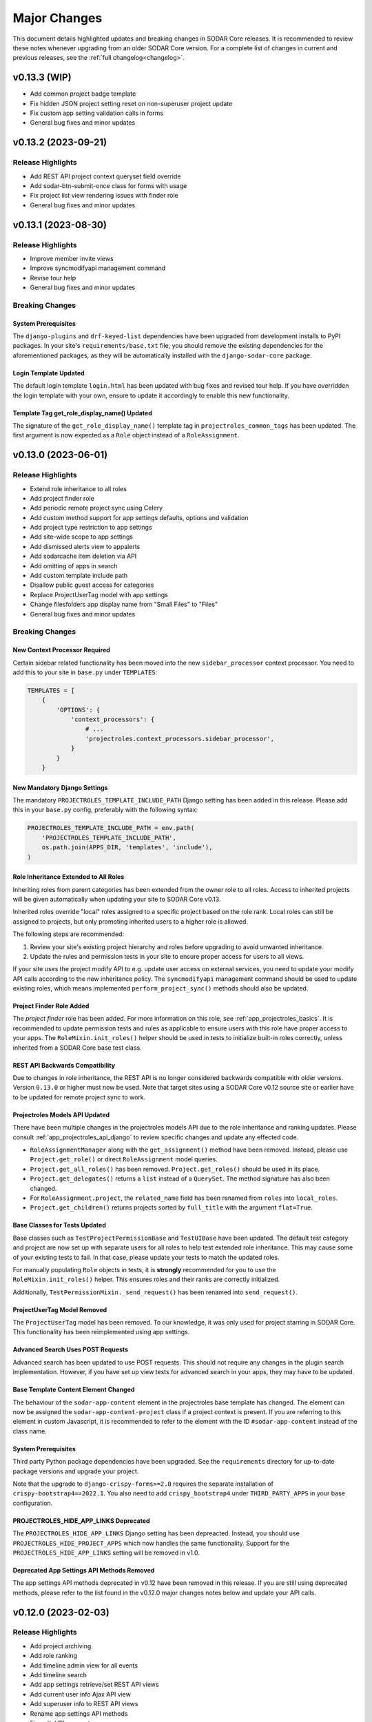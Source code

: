 .. _major_changes:


Major Changes
^^^^^^^^^^^^^

This document details highlighted updates and breaking changes in SODAR Core
releases. It is recommended to review these notes whenever upgrading from an
older SODAR Core version. For a complete list of changes in current and previous
releases, see the :ref:`full changelog<changelog>`.


v0.13.3 (WIP)
*************

- Add common project badge template
- Fix hidden JSON project setting reset on non-superuser project update
- Fix custom app setting validation calls in forms
- General bug fixes and minor updates


v0.13.2 (2023-09-21)
********************

Release Highlights
==================

- Add REST API project context queryset field override
- Add sodar-btn-submit-once class for forms with usage
- Fix project list view rendering issues with finder role
- General bug fixes and minor updates


v0.13.1 (2023-08-30)
********************

Release Highlights
==================

- Improve member invite views
- Improve syncmodifyapi management command
- Revise tour help
- General bug fixes and minor updates

Breaking Changes
================

System Prerequisites
--------------------

The ``django-plugins`` and ``drf-keyed-list`` dependencies have been upgraded
from development installs to PyPI packages. In your site's
``requirements/base.txt`` file, you should remove the existing dependencies for
the aforementioned packages, as they will be automatically installed with
the ``django-sodar-core`` package.

Login Template Updated
----------------------

The default login template ``login.html`` has been updated with bug fixes and
revised tour help. If you have overridden the login template with your own,
ensure to update it accordingly to enable this new functionality.

Template Tag get_role_display_name() Updated
--------------------------------------------

The signature of the ``get_role_display_name()`` template tag in
``projectroles_common_tags`` has been updated. The first argument is now
expected as a ``Role`` object instead of a ``RoleAssignment``.


v0.13.0 (2023-06-01)
********************

Release Highlights
==================

- Extend role inheritance to all roles
- Add project finder role
- Add periodic remote project sync using Celery
- Add custom method support for app settings defaults, options and validation
- Add project type restriction to app settings
- Add site-wide scope to app settings
- Add dismissed alerts view to appalerts
- Add sodarcache item deletion via API
- Add omitting of apps in search
- Add custom template include path
- Disallow public guest access for categories
- Replace ProjectUserTag model with app settings
- Change filesfolders app display name from "Small Files" to "Files"
- General bug fixes and minor updates

Breaking Changes
================

New Context Processor Required
------------------------------

Certain sidebar related functionality has been moved into the new
``sidebar_processor`` context processor. You need to add this to your site in
``base.py`` under ``TEMPLATES``:

.. code-block:: python

    TEMPLATES = [
        {
            'OPTIONS': {
                'context_processors': {
                    # ...
                    'projectroles.context_processors.sidebar_processor',
                }
            }
        }

New Mandatory Django Settings
-----------------------------

The mandatory ``PROJECTROLES_TEMPLATE_INCLUDE_PATH`` Django setting has been
added in this release. Please add this in your ``base.py`` config, preferably
with the following syntax:

.. code-block:: python

    PROJECTROLES_TEMPLATE_INCLUDE_PATH = env.path(
        'PROJECTROLES_TEMPLATE_INCLUDE_PATH',
        os.path.join(APPS_DIR, 'templates', 'include'),
    )

Role Inheritance Extended to All Roles
--------------------------------------

Inheriting roles from parent categories has been extended from the owner role to
all roles. Access to inherited projects will be given automatically when
updating your site to SODAR Core v0.13.

Inherited roles override "local" roles assigned to a specific project based on
the role rank. Local roles can still be assigned to projects, but only promoting
inherited users to a higher role is allowed.

The following steps are recommended:

1. Review your site's existing project hierarchy and roles before upgrading to
   avoid unwanted inheritance.
2. Update the rules and permission tests in your site to ensure proper access
   for users to all views.

If your site uses the project modify API to e.g. update user access on external
services, you need to update your modify API calls according to the new
inheritance policy. The ``syncmodifyapi`` management command should be used to
update existing roles, which means implemented ``perform_project_sync()``
methods should also be updated.

Project Finder Role Added
-------------------------

The *project finder* role has been added. For more information on this role, see
:ref:`app_projectroles_basics`. It is recommended to update permission tests and
rules as applicable to ensure users with this role have proper access to your
apps. The ``RoleMixin.init_roles()`` helper should be used in tests to
initialize built-in roles correctly, unless inherited from a SODAR Core base
test class.

REST API Backwards Compatibility
--------------------------------

Due to changes in role inheritance, the REST API is no longer considered
backwards compatible with older versions. Version ``0.13.0`` or higher must now
be used. Note that target sites using a SODAR Core v0.12 source site or earlier
have to be updated for remote project sync to work.

Projectroles Models API Updated
-------------------------------

There have been multiple changes in the projectroles models API due to the role
inheritance and ranking updates. Please consult
:ref:`app_projectroles_api_django` to review specific changes and update any
effected code.

- ``RoleAssignmentManager`` along with the ``get_assignment()`` method have been
  removed. Instead, please use ``Project.get_role()`` or direct
  ``RoleAssignment`` model queries.
- ``Project.get_all_roles()`` has been removed. ``Project.get_roles()`` should
  be used in its place.
- ``Project.get_delegates()`` returns a ``list`` instead of a ``QuerySet``. The
  method signature has also been changed.
- For ``RoleAssignment.project``, the ``related_name`` field has been renamed
  from ``roles`` into ``local_roles``.
- ``Project.get_children()`` returns projects sorted by ``full_title`` with the
  argument ``flat=True``.

Base Classes for Tests Updated
------------------------------

Base classes such as ``TestProjectPermissionBase`` and ``TestUIBase`` have been
updated. The default test category and project are now set up with separate
users for all roles to help test extended role inheritance. This may cause some
of your existing tests to fail. In that case, please update your tests to match
the updated roles.

For manually populating ``Role`` objects in tests, it is **strongly**
recommended for you to use the ``RoleMixin.init_roles()`` helper. This ensures
roles and their ranks are correctly initialized.

Additionally, ``TestPermissionMixin._send_request()`` has been renamed into
``send_request()``.

ProjectUserTag Model Removed
----------------------------

The ``ProjectUserTag`` model has been removed. To our knowledge, it was only
used for project starring in SODAR Core. This functionality has been
reimplemented using app settings.

Advanced Search Uses POST Requests
----------------------------------

Advanced search has been updated to use POST requests. This should not require
any changes in the plugin search implementation. However, if you have set up
view tests for advanced search in your apps, they may have to be updated.

Base Template Content Element Changed
-------------------------------------

The behaviour of the ``sodar-app-content`` element in the projectroles base
template has changed. The element can now be assigned the
``sodar-app-content-project`` class if a project context is present. If you are
referring to this element in custom Javascript, it is recommended to refer to
the element with the ID ``#sodar-app-content`` instead of the class name.

System Prerequisites
--------------------

Third party Python package dependencies have been upgraded. See the
``requirements`` directory for up-to-date package versions and upgrade your
project.

Note that the upgrade to ``django-crispy-forms>=2.0`` requires the separate
installation of ``crispy-bootstrap4==2022.1``. You also need to add
``crispy_bootstrap4`` under ``THIRD_PARTY_APPS`` in your base configuration.

PROJECTROLES_HIDE_APP_LINKS Deprecated
--------------------------------------

The ``PROJECTROLES_HIDE_APP_LINKS`` Django setting has been depreacted. Instead,
you should use ``PROJECTROLES_HIDE_PROJECT_APPS`` which now handles the same
functionality. Support for the ``PROJECTROLES_HIDE_APP_LINKS`` setting will be
removed in v1.0.

Deprecated App Settings API Methods Removed
-------------------------------------------

The app settings API methods deprecated in v0.12 have been removed in this
release. If you are still using deprecated methods, please refer to the list
found in the v0.12.0 major changes notes below and update your API calls.


v0.12.0 (2023-02-03)
********************

Release Highlights
==================

- Add project archiving
- Add role ranking
- Add timeline admin view for all events
- Add timeline search
- Add app settings retrieve/set REST API views
- Add current user info Ajax API view
- Add superuser info to REST API views
- Rename app settings API methods
- Fix path URL support

Breaking Changes
================

System Prerequisites
--------------------

The minimum Django version has been bumped to v3.2.17.

App Settings API Methods Renamed
--------------------------------

Several methods in :ref:`AppSettingAPI <app_projectroles_api_django_settings>`
have been renamed. The old named functions are deprecated and will be removed in
SODAR Core v0.13. Please rename your method calls. The complete list of changed
method names is as follows:

- ``get_default_setting()`` -> ``get_default()``
- ``get_app_setting()`` -> ``get()``
- ``get_all_settings()`` -> ``get_all()``
- ``get_all_defaults()`` -> ``get_defaults()``
- ``set_app_setting()`` -> ``set()``
- ``delete_setting()`` -> ``delete()``
- ``validate_setting()`` -> ``validate()``
- ``get_setting_def()`` -> ``get_definition()``
- ``get_setting_defs()`` -> ``get_definitions()``

Hiding Project App Links Affects Superusers
-------------------------------------------

Hiding project app links from the project sidebar and project dropdown with
``PROJECTROLES_HIDE_APP_LINKS`` now also affects superusers. Note that the apps
themselves can still be accessed if relevant URL are known or links provided to
them elsewhere on the site.

Incorrectly Protected Mixin Methods Renamed
-------------------------------------------

This release renames a large number of mixin methods in SODAR Core which had
incorrectly set as protected by the ``_method_name()`` syntax. This affects many
commonly used helpers in unit tests. If your tests fail with errors regarding
undefined methods, rename your calls from ``_method()`` into ``method()``. See
`the complete list of renamed methods <https://github.com/bihealth/sodar-core/issues/1020#issuecomment-1286961805>`_
for more details.

Timeline get_current_status() Method Removed
--------------------------------------------

The deprecated ``ProjectEvent.get_current_status()`` method in the Timeline app
has been removed. Please use ``get_status()`` instead.

Project Archiving Added
-----------------------

This release of SODAR Core adds the functionality to archive projects to make
their data read-only for all users. You should update your project apps to
support this behaviour.

For more information, see :ref:`dev_project_app`.


v0.11.1 (2023-01-09)
********************

Release Highlights
==================

- Add support for models from other apps in project access URL kwargs
- Allow enabling project breadcrumb scrolling
- Fix timeline app issues
- Fix repository and environment issues
- General bug fixes and minor updates

Breaking Changes
================

System Prerequisites
--------------------

The following minimum versions have been bumped:

- ``django>=3.2.16``
- ``setuptools>=65.6.3, <65.7``
- ``wheel>=0.38.4, <0.39``

Hiding Project App Links Affects Superusers
-------------------------------------------

Hiding project app links from the project sidebar and project dropdown with
``PROJECTROLES_HIDE_APP_LINKS`` now also affects superusers. Note that the apps
themselves can still be accessed if relevant URL are known or links provided to
them elsewhere on the site.

Incorrectly Protected Mixin Methods Renamed
-------------------------------------------

This release renames a large number of mixin methods in SODAR Core which had
incorrectly set as protected by the ``_method_name()`` syntax. This affects many
commonly used helpers in unit tests. If your tests fail with errors regarding
undefined methods, rename your calls from ``_method()`` into ``method()``. See
`the complete list of renamed methods <https://github.com/bihealth/sodar-core/issues/1020#issuecomment-1286961805>`_
for more details.

Timeline get_current_status() Method Removed
--------------------------------------------

The deprecated ``ProjectEvent.get_current_status()`` method in the Timeline app
has been removed. Please use ``get_status()`` instead.


v0.11.0 (2022-09-23)
********************

Release Highlights
==================

- Remove taskflowbackend app
- Add project modifying API to replace built-in taskflowbackend
- Enable including custom content in the login view
- Upgrade general dependencies

Breaking Changes
================

Taskflowbackend Removed
-----------------------

This release of SODAR Core removes the ``taskflowbackend`` app. To our knowledge
it has not been used in any other projects than SODAR itself. However, it is
possible for the app to have been inadvertently enabled on your Django site,
resulting in unexpected server errors once removed.

In case this happens, you need to first edit ``config/settings/base.py`` to
remove ``taskflowbackend.apps.TaskflowbackendConfig`` from ``LOCAL_APPS``. Also
make sure ``taskflow`` is not included in the ``ENABLED_BACKEND_PLUGINS``
setting.

Next, run the Django shell and enter the following:

.. code-block:: python

    from djangoplugins.models import Plugin
    Plugin.objects.get(name='taskflow').delete()

After this the server should run without issues.

Project.submit_status Removed
-----------------------------

The ``submit_status`` field has been removed from the ``Project`` model, along
with related helper method arguments and constants. This field was primarily
used by SODAR Taskflow, but its removal may raise some issues in e.g. unit
tests. If you encounter errors, refactor your code to remove references to the
field.

REST API Backwards Compatibility
--------------------------------

Due to some required changes to the REST API, it is no longer considered
backwards compatible with older versions. Version ``0.11.0`` or higher must now
be used. Note that target sites using a SODAR Core v0.11 source site also have
to be updated for remote project sync to work.

Changes:

- Remove ``owner`` argument requirement from ``ProjectUpdateAPIView``.
- Do not provide ``submit_status`` in ``ProjectListAPIView`` and
  ``ProjectRetrieveAPIView``.

System Prerequisites
--------------------

Changes in system requirements:

- PostgreSQL v11 is now the minimum recommended version of the database.
- The minimum Django version has been bumped to v3.2.15.
- General Python dependencies have been upgraded, see ``requirements/*.txt``

User Autocomplete Fields Updated
--------------------------------

The ``django-autocomplete-light`` dependency has been upgraded to v3.9, which
comes with potential incompatibilities. If you include widgets using DAL in your
site's views, you should upgrade them as follows:

- Remove DAL related JS and CSS includes from your template (not including any
  possible custom event listeners)
- Add ``{{ form.media }}`` to your template if not present.

For an example, see the ``roleassignment_form.html`` template.

Login Template Updated
----------------------

The default login template ``login.html`` has been updated for including
extended content via ``include/_login_extend.html``. If you have overridden the
login template with your own, ensure to update it accordingly to enable this new
functionality.


v0.10.13 (2022-07-15)
*********************

Release Highlights
==================

- Add support for Taskflow testing from a different host or Docker network
- Update contributing and development documentation
- Repository updates
- Bug fixes

Breaking Changes
================

System Prerequisites
--------------------

The minimum Django version has been bumped to v3.2.14.


v0.10.12 (2022-04-19)
*********************

Release Highlights
==================

- Add support for specifying plugin name for Timeline events
- Minor updates and optimization

Breaking Changes
================

System Prerequisites
--------------------

The minimum Django version has been bumped to v3.2.13.


v0.10.11 (2022-03-22)
*********************

Release Highlights
==================

- Add sidebar icon resizing
- Change project create form to require manual setting of project type
- Fix project visibility in project list for inherited owners
- General bug fixes and minor updates

Breaking Changes
================

Search Result Context Data in Tests
-----------------------------------

In context data for ``ProjectSearchResultsView``, the ``app_search_data``
dictionary has been renamed into ``app_results``. This does not affect
implementing the search functionality from your apps, but if you test that
functionality by asserting search view output, you have to rename this dict in
your test cases.


v0.10.10 (2022-03-03)
*********************

Release Highlights
==================

- Fix layout issues
- Fix search issues
- General bug fixes and minor updates

Breaking Changes
================

N/A


v0.10.9 (2022-02-16)
********************

Release Highlights
==================

- Add anonymous access support for Ajax API views
- Update project list for client side loading
- Update timeline app status change retrieval and rendering
- Optimize project list queries
- General bug fixes and minor updates

Breaking Changes
================

N/A


v0.10.8 (2022-02-02)
********************

Release Highlights
==================

- Drop Python 3.7 support, add Python 3.10 support
- Display missing site settings in siteinfo app
- Fix project creation owner assignment for non-owner category members
- Improve layout in siteinfo and timeline apps
- Upgrade third party Python package dependencies
- Optimize queries in timeline app

Breaking Changes
================

System Prerequisites
--------------------

SODAR Core no longer supports Python 3.7. Python 3.8 is currently both the
minimum and default version to run SODAR Core and its dependencies.

Third party Python package dependencies have been upgraded. See the
``requirements`` directory for up-to-date package versions and upgrade your
project accordingly.

Deprecated Selenium Methods
---------------------------

The minimum Selenium version has been upgraded to v4.0.x. Some test methods have
been deprecated in this version and will be removed in a future releases. UI
test helpers from this version onwards will use the non-deprecated versions. You
should the dependency in your projects, run tests, check the output and update
any deprecated method calls if used.

Timeline App API Updated
------------------------

If you are using ``TimelineAPI.get_event_description()`` in your own apps,
please note that the method signature has changed. This may affect the use of
positional arguments.


v0.10.7 (2021-12-14)
********************

Release Highlights
==================

- Search bug fixes
- REST API project type restriction fixes
- General bug fixes and minor updates
- Upgraded dependencies

Breaking Changes
================

System Prerequisites
--------------------

The following minimum versions have been bumped:

- ``django>=3.2.10, <3.3``
- ``python-ldap==3.4.0``

API View Invalid Project Type Response
--------------------------------------

If ``project_type`` is set in a REST API view and that view is called with an
disallowed value, the view will return HTTP 403 instead of 400. The cause for
this response is included in the ``detail`` field.


v0.10.6 (2021-11-19)
********************

Release Highlights
==================

- Add additional emails for users
- Add project type restriction for API views
- Add profiling middleware
- Improve management command output
- Improve user representation in email
- Optimize project list queries
- Timeline app bug fixes
- Search results layout fixes
- General bug fixes and minor updates
- Upgraded dependencies

Breaking Changes
================

System Prerequisites
--------------------

The minimum Django version has been bumped to v3.2.9.

Search Results DataTables Upgrade
---------------------------------

DataTables includes on the search results page have been upgraded to version
``bs4/dt-1.11.3/b-2.0.1``. You are advised to review the search results layout
for your own apps to ensure everything looks correct.

Project.has_public_children() Removed
-------------------------------------

The ``Project`` model ``has_public_children()`` helper has been removed. In its
place, you should use the ``Project.has_public_children`` field.


v0.10.5 (2021-09-20)
********************

Release Highlights
==================

- Display project badge in app alerts
- Custom email header and footer
- Fix remote sync of non-projectroles app settings
- Multiple app settings remote sync bug fixes
- General bug fixes and minor updates
- Upgraded dependencies

Breaking Changes
================

System Prerequisites
--------------------

The minimum Django version has been bumped to v3.2.7.

Template Tag Removed
--------------------

The ``get_plugin_name_by_id()`` template tag has been removed from
``projectroles_common_tags``. There should be no reason to query app plugins by
database ID. Please use e.g. the utilities found in ``projectroles.plugins``
instead.


v0.10.4 (2021-08-19)
********************

Release Highlights
==================

- Appalerts list view UI improvements
- Siteinfo app and UI improvements
- Fix API and UI views to return 404 status code if object is not found
- General bug fixes and minor updates
- Upgraded dependencies

Breaking Changes
================

System Prerequisites
--------------------

The minimum Django version has been bumped to v3.2.6.

Base UI and API View 404 Responses
----------------------------------

Base UI and API views have been fixed to correctly return HTTP 404 to authorized
users for resources that are not found. This may affect some test cases which
still operate under the assumption of the views returning 403 instead.


v0.10.3 (2021-07-01)
********************

Release Highlights
==================

- General bug fixes and minor updates
- Upgraded dependencies

Breaking Changes
================

System Prerequisites
--------------------

The minimum Django version has been bumped to v3.2.5.

The following third party Python package requirements have been upgraded:

- ``sphinx-rtd-theme>=0.5.2, <0.6`` (base)
- ``black==21.6b0`` (test)


v0.10.2 (2021-06-03)
********************

Release Highlights
==================

- Project list bug fixes
- General bug fixes and minor updates
- Upgraded dependencies
- Minor changes

Breaking Changes
================

System Prerequisites
--------------------

The minimum Django version has been bumped to v3.2.4.

Third party Python package requirements have been upgraded. See the
``requirements`` directory for up-to-date package versions.


v0.10.1 (2021-05-06)
********************

Release Highlights
==================

- Add JQuery status updating for app alerts
- Make project available in PyPI
- Critical bug fixes for remote sync
- Bug fixes and minor updates

Breaking Changes
================

System Prerequisites
--------------------

The minimum versions of dependencies have been bumped as follows:

- Django: v3.2.1
- Django-debug-toolbar: v3.2.1

Base Template Updated
---------------------

If you are overriding the ``base_site.html`` with your own template and intend
to use the ``appalerts`` app, please add the following snippet into the
``javascript`` block in ``{SITE}/templates/base.html``:

.. code-block:: django

    {% block javascript %}
      {# ... #}
      <!-- App alerts Javascript -->
      {% include 'projectroles/_appalerts_include.html' %}
    {% endblock javascript %}

Remote Sync Bug in v0.9
-----------------------

A bug in remote project sync was recently discovered in SODAR Core v0.9.x and
v0.10.0. The bug has been fixed in this release, but the complete fix requires
for both the ``SOURCE`` and ``TARGET`` sites to be upgraded to v0.10. If you
need to use a site based on SODAR Core v0.9 as a remote sync target, please
upgrade your site to
`this hotfix branch <https://github.com/bihealth/sodar-core/tree/0.9.1/fix-settings-sync>`_.
Note that it is recommended to upgrade all your sites to v0.10 as soon as
possible.


v0.10.0 (2021-04-28)
********************

Release Highlights
==================

- Project upgraded to Django v3.2
- Minimum Python version requirement upgraded to 3.7
- Site icons access via Iconify
- Material Design Icons used as default icon set
- Appalerts app for app-generated user alerts
- Site-wide timeline events
- Timeline events without user
- Allow public guest access to projects for authenticated and anonymous users
- Display Django settings in Site Info app

Breaking Changes
================

System Prerequisites
--------------------

Python version requirements have been upgraded as follows:

- The **minimum** Python version is 3.7
- The **recommended** Python version is 3.8
- CI tests are run on Python 3.7, 3.8 and 3.9
- Support for Python 3.6 has been dropped.

It is recommended to always use the most recent minor version of a Python
release.

Third party Python package requirements have been upgraded. See the
``requirements`` directory for up-to-date package versions.

**Ubuntu 20.04 Focal** is now the recommended OS version for development.

Django v3.2 Upgrade
-------------------

This release updates SODAR Core from Django v1.11 to v3.2. This is a breaking
change which causes many updates and also requires updating several
dependencies.

To upgrade, please update the Django requirement along with your site's other
Python requirements to match ones in ``requirements/*.txt``. See
`Django deprecation documentation <https://docs.djangoproject.com/en/dev/internals/deprecation/>`_
for details about what has been deprecated in Django and which changes are
mandatory.

Common known issues:

- Minimum version of PostgreSQL has been raised to v9.5.
- ``ForeignKey`` fields in models must explicitly declare an ``on_delete``
  argument.
- ``is_authenticated()`` and ``is_anonymous()`` in the user model no longer
  work: use ``is_authenticated`` and ``is_anonymous`` instead.
- Replace imports from ``django.core.urlresolvers`` with ``django.urls``.
- Replace ``django.contrib.postgres.fields.JSONField`` with
  ``django.db.models.JSONField``.
- Add ``DEFAULT_AUTO_FIELD = 'django.db.models.AutoField'`` in
  ``config/settings/base.py`` to get rid of database migration warnings.
- Replace ``{% load staticfiles %}`` with ``{% load static %}``.

In the future, the goal is to keep SODAR Core at the latest stable major version
of Django, except for potential cases in which a critical third party package
has not yet been updated to support a new release.

New Context Processors Required
-------------------------------

The following new context processors are required if you intend to include any
site apps to your projects, or make use of site-wide app alerts, respectively.
To make use of these features, please add the following processors in
``base.py`` under ``TEMPLATES``:

.. code-block:: python

    TEMPLATES = [
        {
            'OPTIONS': {
                'context_processors': {
                    # ...
                    'projectroles.context_processors.site_app_processor',
                    'projectroles.context_processors.app_alerts_processor',
                }
            }
        }

REST API Updates
----------------

The following changes have been made to REST API views:

- ``public_guest_access`` parameter added to project API views.

Site Icons Updated
------------------

Instead of directly including Font Awesome, site icons are now accessed as SVG
using `Iconify <https://iconify.design/>`_. The default icon set has been
changed from Font Awesome to `Material Design Icons <https://materialdesignicons.com>`_.
It is however possible to use other icon sets supported by Iconify for your own
SODAR Core apps.

To make your icons work with SODAR Core v0.10+, you will need to take the
following steps.

First, make sure ``django-iconify`` is installed. Add
``dj_iconify.apps.DjIconifyConfig`` to your Django site settings under
``THIRD_PARTY_APPS`` and ``dj_iconify.urls`` to your site URLs in
``config/urls.py``. See SODAR Core or SODAR Django Site settings for an example.

You will also need to set ``ICONIFY_JSON_ROOT`` in the base Django settings.

.. code-block:: django

    ICONIFY_JSON_ROOT = os.path.join(STATIC_ROOT, 'iconify')

If you are overriding the ``base_site.html`` template, add the following lines
to your base template:

.. code-block:: django

    <script type="text/javascript" src="{% url 'config.js' %}"></script>
    <script type="text/javascript" src="{% static 'projectroles/js/iconify.min.js' %}"></script>

Next, you must download the `Iconify JSON collection files <https://github.com/iconify/collections-json/>`_
required for hosting the icons on your Django server. It is recommended to use
the ``geticons`` management command for this. By default, this downloads the
required ``collections.json`` file along with the ``mdi.json`` file for the MDI
icon collection.

.. code-block:: console

    $ ./manage.py geticons

If you wish to also use other collections than MDI, add them as a list using
the ``-c`` argument. The following example downloads the additional ``carbon``
and ``clarity`` icon sets.

.. code-block:: console

    $ ./manage.py geticons -c carbon clarity

Make sure you run ``collectstatic`` after retrieving the collections for
development.

Before committing your code, it is recommended to update your ``.gitignore``
file with the following lines:

.. code-block::

    */static/iconify/*.json
    */static/iconify/json/*.json

To make the icons in your apps work with this change, you must change the icon
syntax in your Django templates. Use ``iconify`` as the base class of the icon
element. Enter the collection and icon name into the ``data-icon`` attribute.

Example:

.. code-block:: HTML

    <i class="iconify" data-icon="mdi:home"></i>

Also make sure to modify the ``icon`` attribute of your app plugins to include
the full ``collection:name`` syntax for Iconify icons.

You may have to specify icon sizing manually in certain elements. In that
case, use the ``data-height`` and/or ``data-width`` attributes. For spinning
icons, add the ``spin`` class provided in ``projectroles.css``.

Once you have updated all your icons, you can remove the Font Awesome CSS
include from your base template if you are not directly importing it from
``base_site.html``.

In certain client side Javascript implementations in which icons are loaded or
replaced dynamically, you may have to refer to these URLs as a direct ``img``
element:

.. code-block:: HTML

    <img src="/icons/mdi/home.svg" />

For modifiers such as color and size when using ``img`` tags,
`see here <https://docs.iconify.design/implementations/css.html>`_.

Deprecated Features Removed
---------------------------

The following previously deprecated features have been removed in this release:

- ``Project.get_full_title()`` has been removed. Use ``Project.full_title``
  instead.
- Old style search with a single ``search_term`` argument has been removed. Make
  sure your search implementation expects and uses a ``search_terms`` list
  instead.

Timeline API Changes
--------------------

The signatures for ``get_object_url()`` and ``get_object_link()`` helpers have
changed. They now expect the object itself as first argument, followed by an
optional ``Project`` object. The same also applies for
``get_history_dropdown()`` in projectroles common template tags.

Public Guest Access Support
---------------------------

This version adds public guest access support for projects. By setting
``PROJECTROLES_ALLOW_ANONYMOUS`` true, this can be extended to anonymous users.
For your views to properly support anonymous access, please use the override of
``LoginRequiredMixin`` provided in ``projectroles.views`` instead of the
original mixin supplied in Django.

GitHub Repository Updates
-------------------------

The GitHub repository for the project has been renamed from ``sodar_core`` to
``sodar-core``. Otherwise the URL remains the same:
`<https://github.com/bihealth/sodar-core/>`_

GitHub should redirect from the old name indefinitely. However, just to be sure
it is recommend to update your site's dependencies.

Additionally, the former ``master`` branch has been renamed to ``main``.


v0.9.1 (2021-03-05)
*******************

Release Highlights
==================

- Add inline head include from environment variables in base template
- Duplicate object UUIDs in REST API view nested lists

Breaking Changes
================

Base Template Updated
---------------------

The base site template in ``projectroles/base_site.html`` has been updated. If
you have copied the template to your own site's base template to extend it,
please make sure to copy the latest changes to maintain full compatibility. See
diff between templates or search for lines containing ``inline_head_include``.

Duplicate UUIDs in Nested REST API Lists
----------------------------------------

Nested object lists in SODAR Core REST API views are grouped into dictionaries
using each object's ``sodar_uuid``. From this version onwards, the UUID fields
are duplicated within each object as well. While this isn't a breaking change in
itself, if you use ``SODARNestedListSerializer`` it may cause some of your test
cases to fail unless altered.


v0.9.0 (2021-02-03)
*******************

Release Highlights
==================

- Last major update based on Django v1.11
- Enable modifying local app settings in project update form on target sites
- Add projectroles app settings
- Add remote sync for global projectroles app settings
- Add IP address based access restriction for projects
- Add SSO support via SAML
- Add support for local user invites and local user account creation
- Add batch invites and role updates via management command
- Add REST API views for project invite management
- Add advanced search with multiple terms
- Add REST API view for current user info retrieval

Breaking Changes
================

Development Helper Scripts
--------------------------

Development helper scripts (``.sh``) have been replaced by a ``Makefile``.
Get an overview of the available commands via ``make usage``.

System Prerequisites
--------------------

Third party Python package requirements have been upgraded. See the
``requirements`` directory for up-to-date package versions.

The following third party JS/CSS requirements have been updated:

- JQuery v3.5.1
- Bootstrap v4.5.3

.. note::

    This is the last major update of SODAR Core based on and supporting Django
    v1.11, which is now out of long term support. From v0.10 onwards, SODAR Core
    based sites must be implemented on Django v3.x+.

ProjectAppPlugin Search Updates
-------------------------------

The expected signature for ``ProjectAppPluginPoint.search()`` has changed.
Instead of the ``search_term`` string argument, ``search_terms`` is expected.
This argument is a list of strings expected to be combined with ``OR``
operators.

See the ``filesfolders`` app for an example of the new implementation.

In SODAR Core v0.9, the old deprecated implementation still works, but searching
for multiple terms in the "Advanced Search" view will only return results for
the first search term given. This deprecation protection will be removed in the
next major version. Please update the ``search()`` methods in your project app
plugins if you have implemented them.

Project Full Title Field
------------------------

The full title of a project, including the entire category path, can now be
accessed via the ``Project.full_title``. This enables you to use the field
directly in your Django queries and ordering. The value of the field is
auto-populated on ``Project.save()`` and in a database migration accompanied in
this release.

As a result, the ``Project.get_full_title()`` has been deprecated and will be
removed in the next major SODAR Core release. Please refactor your usage of that
helper into referring to ``Project.full_title`` directly.


v0.8.4 (2020-11-12)
*******************

Release Highlights
==================

This release updates documentation for JOSS submission.

Breaking Changes
================

N/A


v0.8.3 (2020-09-28)
*******************

Release Highlights
==================

- Fix issues in remote project synchronization
- Fix crashes in ``siteinfo`` app from exceptions raised by plugins

Breaking Changes
================

Remote Project Sync and Local Categories
----------------------------------------

When working on a ``TARGET`` site, creating local projects under categories
synchronized from a ``SOURCE`` site is no longer allowed. This is done to avoid
synchronization clashes. If you want to enable local projects on your site in
addition to remote ones, you will need to create a local root category for them.

API Changes
-----------

``ProjectCreateAPIView`` now returns status ``403`` if called on a target site
with disabled local projects, instead of ``400`` as before.


v0.8.2 (2020-07-22)
*******************

Release Highlights
==================

- Enable site-wide background jobs
- Critical bug fixes for project member management
- Minor fixes and updates

Breaking Changes
================

N/A


v0.8.1 (2020-04-24)
*******************

Release Highlights
==================

- Fix checking for remote project status in projectroles REST API views
- Miscellaneous bug fixes

Breaking Changes
================

SODARAPIObjectInProjectPermissions Removed
------------------------------------------

The deprecated ``SODARAPIObjectInProjectPermissions`` base class has been
removed from ``projectroles.views_api``. Please base your REST API views to one
of the remaining base classes instead.


v0.8.0 (2020-04-08)
*******************

Release Highlights
==================

- Add API views for the ``projectroles`` and ``filesfolders`` apps
- Add new base view classes and mixins for API/Ajax views
- Import the ``tokens`` API token management app from VarFish
- Allow assigning roles other than owner for categories
- Allow category delegates and owners to create sub-categories and projects
- Allow moving categories and projects under different categories
- Inherit owner permissions from parent categories
- Allow displaying project apps in categories with ``category_enable``
- Reorganization of views in apps

Breaking Changes
================

Owner Permissions Inherited from Categories
-------------------------------------------

Starting in this version of SODAR Core, category owner permissions are
automatically inherited by projects below those categories, as well as possible
subcategories. If this does not fit your use case, it is recommend to reorganize
your project structure and/or give category access to admin users who have
access to all projects anyway.

Projectroles Views Reorganized
------------------------------

Views, base views related mixins for the ``projectroles`` app have been
reorganized in this version. Please review your projectroles imports.

The revised structure is as follows:

- UI views and related mixins **remain** in ``projectroles.views``
- Ajax API view classes were **moved** into ``projectroles.views_ajax``
- REST API view classes **moved** into ``projectroles.views_api``
- Taskflow API view classes **moved** into ``projectroles.views_taskflow``

The same applies to classes and mxins in view tests. See
``projectroles.tests.test_views*`` to update imports in your tests.

Renamed Projectroles View Classes
---------------------------------

In addition to reorganizing classes into different views, certain view classes
intended to be usable by other apps have been renamed. They are listed below.

- ``UserAutocompleteAPIView`` -> ``UserAutocompleteAjaxView``
- ``UserAutocompleteRedirectAPIView`` -> ``UserAutocompleteRedirectAjaxView``

API View Class Changes
----------------------

``SODARAPIBaseView`` and ``APIPermissionMixin`` have been removed. Please use
appropriate classes and mixins found in ``projectroles.views_api`` and
``projectroles.views_ajax`` instead.

Base Test Class and Mixin Changes
---------------------------------

Base test classes and helper mixins in ``projectroles`` have been changed as
detailed below.

- ``SODARAPIViewMixin`` has been moved into ``projectroles.test_views_api`` and
  renamed into ``SODARAPIViewTestMixin``.
- ``KnoxAuthMixin`` has been combined into ``SODARAPIViewTestMixin``.
- ``get_accept_header()`` returns the header as dict instead of a string.
- ``assert_render200_ok()`` and ``assert_redirect()`` have been removed from
  ``TestPermissionBase``. Please use ``assert_response()`` instead.

In addition to the aforementioned changes, certain minor setup details such as
default user rights and may have changed. If you experience unexpected failures
in your tests, please review the SODAR Core base test classes and helper
methods, refactoring your tests where required.

User Group Updating
-------------------

The ``set_user_group()`` helper has been moved from ``projectroles.utils`` into
the ``SODARUser`` model. It is called automatically on ``SODARUser.save()``, so
manual calling of the method is not required for most cases.

System Prerequisites
--------------------

The following third party JS/CSS requirements have been updated:

- JQuery v3.4.1
- Bootstrap v4.4.1
- Popper.js v1.16.0

The minimum supported versions have been upgraded for a number of Python
packages in this release. It is highly recommended to also upgrade these for
your SODAR Core based site. See the ``requirements`` directory for up-to date
dependencies.

The minimum version requirement for Django has been bumped to 1.11.29.

Default Templates Modified
--------------------------

The default template ``base_site.html`` has been modified in this version. If
you override it with your own altered version, please review the difference and
update your templates as appropriate.

SODAR Taskflow v0.4.0 Required
------------------------------

If using SODAR Taskflow, this release requires release v0.4.0 or higher due to
required support for the ``role_update_irods_batch`` flow.

Known Issues
============

- Category roles beyond owner are not synchronized to target sites in remote
  project sync. This was omitted to maintain compatibility in existing APIs in
  this release. The feature is intended to be implemented in SODAR Core v0.9.
- Project/user app settings cannot be set or updated in the project REST API. A
  separate API for this will be developed. Currently the only way to modify
  app settings is via the GUI.


v0.7.2 (2020-01-31)
*******************

Release Highlights
==================

- Enforce API versions in remote project sync
- Separate base API views for SODAR Core API and external SODAR site APIs
- Redesign user autocomplete field
- Set issuing user email to ``reply-to`` header for role and invite emails
- Display hidden project app settings to superusers in project update form
- Allow providing custom keyword arguments for backend plugin ``get_api()``
  through ``get_backend_api()``
- Enable sorting custom project list columns in plugin definition
- Bug fixes for project list columns

Breaking Changes
================

User Autocomplete Field Redesigned
----------------------------------

User autocomplete field for forms with its related widget(s) have been
redesigned with breaking API changes. Please review the :ref:`dev_project_app`
documentation and modify your implementation accordingly.

Remote Project Sync API Version Enforcing
-----------------------------------------

The remote project sync view initiated from a ``TARGET`` site now sends the
version number, making the ``SOURCE`` site enforce allowed API versions in its
request. Hence, when a major breaking change is made on the source site and
version requirements updated, requests from the target site will no longer work
without upgrading to the latest SODAR Core version.

Exceptions Raised by get_backend_api()
--------------------------------------

The ``get_backend_api()`` method for retrieving backend plugin API objects
no longer suppresses potential exceptions raised by API object initialization.
If it is possible for your API object to raise an exception on initialization,
you will need to handle it when calling this method.

System Prerequisites
--------------------

The minimum version requirement for Django has been bumped to 1.11.27.

KnoxAuthMixin in Tests
----------------------

Default API configuration for methods in ``KnoxAuthMixin`` are now set to
internal SODAR Core API values. If you use the mixin in the tests of your site,
please update the arguments in your method calls accordingly. You can also now
supply the `media_type` argument for relevant functions. The
``get_accept_header()`` method has been moved to a separate
``SODARAPIViewMixin`` helper mixin.


v0.7.1 (2019-12-18)
*******************

Release Highlights
==================

- Project list layout and extra column handling improved
- Allow customizing widgets in app settings
- Enable managing global JS/CSS includes in Django settings
- Initial support for deploying site in kiosk mode
- Critical bug fixes for category and project owner management

Breaking Changes
================

Default Templates Modified
--------------------------

The default templates ``base_site.html`` and ``login.html`` have been modified
in this version. If you override them with your own altered versions, please
review the difference and update your templates as appropriate.

User Added to get_project_list_value()
--------------------------------------

The signature of the ``get_project_list_value()`` method implemented by project
app plugins to return data for extra project list columns has changed. The
``user`` argument which provides the current user has been added. If using this
feature, please make sure to update your implementation(s) of the method.

See :ref:`app_projectroles_api_django` to review the API changes.


v0.7.0 (2019-10-09)
*******************

Release Highlights
==================

- Sync peer project information for remote target sites
- Enable revoking access to remote projects
- Allow defining app settings in site apps
- "User in project" scope added into app settings
- Support JSON in app settings
- Project owner management moved to project member views

Breaking Changes
================

System Prerequisites
--------------------

The minimum supported versions have been upgraded for a number of Python
packages in this release. It is highly recommended to also upgrade these for
your SODAR Core based site. See the ``requirements`` directory for up-to date
dependencies.

Backend Javascript Include
--------------------------

The code in ``base.html`` which was including javascript from backend apps to
all templates in projectsroles was removed. Instead, Javascript and CSS
associated to a backend plugin should now be included in app templates as
needed. This is done using the newly introduced ``get_backend_include()``
template tag in ``projectroles_common_tags``.

Deprecated get_setting() Tag Removed
------------------------------------

The deprecated ``get_setting()`` template tag has been removed from
``projectroles_common_tags``. Please use ``get_django_setting()`` in your
templates instead.

ProjectSettingMixin Removed
---------------------------

In ``projectroles.tests.test_views``, the deprecated ``ProjectSettingMixin``
was removed. If you need to populate app settings in your tests, use the
``AppSettingAPI`` instead.

AppSettingAPI get_setting_defs() Signature Changed
--------------------------------------------------

The ``get_settings_defs()`` function in the app settings API now accepts either
a project app plugin or simply the name of the plugin as string. Due to this
change, the signature of the API function including argument order has changed.
Please see the :ref:`API documentation<app_projectroles_api_django>` for more
details and update your function calls accordingly.

Default Footer Styling Changed
------------------------------

The styling of the page footer and the default ``_footer.html`` have changed.
You no longer need an extra ``<div>`` element for the footer content, unless
you need to do styling overrides yourself.


v0.6.2 (2019-06-21)
*******************

Release Highlights
==================

- Allow hiding app settings from UI forms
- Add template tag for retrieving app settings

Breaking Changes
================

System Prerequisites
--------------------

The minimum version requirement for Django has been bumped to 1.11.21.

Template Tag for Django Settings Access Renamed
-----------------------------------------------

The ``get_setting()`` template tag in ``projectroles_common_tags`` has been
renamed into ``get_django_setting()``. In this version the old tag still works,
but this deprecation protection will be removed in the next release. Please
update any references to this tag in your templates.


v0.6.1 (2019-06-05)
*******************

Release Highlights
==================

- Add custom project list columns definable in ProjectAppPlugin
- Add example project list column implementation in the filesfolders app

Breaking Changes
================

App Settings Deprecation Protection Removed
-------------------------------------------

The deprecation protection set up in the previous release has been removed.
Project app plugins are now expected to declare ``app_settings`` in the format
introduced in v0.6.0.


v0.6.0 (2019-05-10)
*******************

Release Highlights
==================

- Add user specific settings
- Refactor project settings into project/user specific app settings
- Add siteinfo app

Breaking Changes
================

App Settings (Formerly Project Settings)
----------------------------------------

The former Project Settings module has been completely overhauled in this
version and requries changes to your app plugins.

The ``projectroles.project_settings`` module has been renamed into
``projectroles.app_settings``. Please update your dependencies accordingly.

Settings must now be defined in ``app_settings``. The format is identical to
the previous ``project_settings`` dictionary, except that a ``scope`` field is
expected for each settings. Currently valid values are "PROJECT" and "USER". It
is recommended to use the related constants from ``SODAR_CONSTANTS``
instead of hard coded strings.

Example of settings:

.. code-block:: python

    #: Project and user settings
    app_settings = {
        'project_bool_setting': {
            'scope': 'PROJECT',
            'type': 'BOOLEAN',
            'default': False,
            'description': 'Example project setting',
        },
        'user_str_setting': {
            'scope': 'USER',
            'type': 'STRING',
            'label': 'String example',
            'default': '',
            'description': 'Example user setting',
        },
    }

.. warning::

    Deprecation protection is place in this version for retrieving settings from
    ``project_settings`` if it has not been changed into ``app_settings`` in
    your project apps. This protection **will be removed** in the next SODAR
    Core release.


v0.5.1 (2019-04-16)
*******************

Release Highlights
==================

- Sodarcache refactoring and improvements for API, models, management and app
  config
- New default error templates

Breaking Changes
================

Site App Templates
------------------

Templates for **site apps** should extend ``projectroles/base.html``. In earlier
versions the documentation erroneously stated ``projectroles/project_base.html``
as the base template to use. Extending that document does work in this version
as long as you override the given template blocks. However, it is not
recommended and may break in the future.

Sodarcache App Changes
----------------------

The following potentially breaking changes have been made to the sodarcache app.

App configuration naming has been changed to
``sodarcache.apps.SodarcacheConfig``. Please update ``config/settings/base.py``
accordingly.

The field ``user`` has been made optional in models and the API.

An optional ``user`` argument has been added to
``ProjectAppPlugin.update_cache()``. Correspondingly, the similar argument in
``ProjectCacheAPI.set_cache_item()`` has been made optional. Please update your
plugin implementations and function calls accordingly.

The ``updatecache`` management command has been renamed to ``synccache``.

Helper get_app_names() Fixed
-----------------------------

The ``projectroles.utils.get_app_names()`` function will now return nested app
names properly instead of omitting everything beyond the topmost module.

Default Admin Setting Deprecation Removed
-----------------------------------------

The ``PROJECTROLES_ADMIN_OWNER`` setting no longer works. Use
``PROJECTROLES_DEFAULT_ADMIN`` instead.


v0.5.0 (2019-04-03)
*******************

Release Highlights
==================

- New sodarcache app for caching and aggregating data from external services
- Local user mode for site UI and remote sync
- Improved display and logging of remote project sync
- Upgrade to Bootstrap 4.3.1

Breaking Changes
================

Default Admin Setting Renamed
-----------------------------

The setting ``PROJECTROLES_ADMIN_OWNER`` has been renamed into
``PROJECTROLES_DEFAULT_ADMIN`` to better reflect its uses. Please rename this
settings variable on your site configuration to prevent issues.

.. note::

    In this release, the old settings value is still accepted in remote project
    management to avoid sudden crashes. This deprecation will be removed in the
    next release.

Bootstrap 4.3.1 Upgrade
-----------------------

The Bootstrap and Popper dependencies have been updated to the latest versions.
Please test your site to make sure this does not result in compatibility issues.
The known issue of HTML content not showing in popovers has already been fixed
in ``projectroles.js``.

Default Templates Modified
--------------------------

The default templates ``base_site.html`` and ``login.html`` have been modified
in this version. If you override them with your own altered versions, please
review the difference and update your templates as appropriate.


v0.4.5 (2019-03-06)
*******************

Release Highlights
==================

- Add user autocomplete in forms
- Allow multiple delegates per project

Breaking Changes
================

System Prerequisites
--------------------

The minimum version requirement for Django has been bumped to 1.11.20.

User Autocomplete Widget Support
--------------------------------

Due to the use of autocomplete widgets for users, the following apps must be
added into ``THIRD_PARTY_APPS`` in ``config/settings/base.py``, regardless of
whether you intend to use them in your own apps:

.. code-block:: python

    THIRD_PARTY_APPS = [
        # ...
        'dal',
        'dal_select2',
    ]

Project.get_delegate() Helper Renamed
-------------------------------------

As the limit for delegates per project is now arbitrary, the
``Project.get_delegate()`` helper function has been replaced by
``Project.get_delegates()``. The new function returns a ``QuerySet``.

Bootstrap 4 Crispy Forms Overrides Removed
------------------------------------------

Deprecated site-wide Bootstrap 4 theme overrides for ``django-crispy-forms``
were removed from the example site and are no longer supported. These
workarounds were located in ``{SITE_NAME}/templates/bootstrap4/``. Unless
specifically required forms on your site, it is recommended to remove the files
from your project.

.. note::

    If you choose to keep the files or similar workarounds in your site, you
    are responsible of maintaining them and ensuring SODAR compatibility. Such
    site-wide template overrides are outside of the scope for SODAR Core
    components. Leaving the existing files in without maintenance may cause
    undesirable effects in the future.

Database File Upload Widget
---------------------------

Within SODAR Core apps, the only known issue caused by removal of the
aforementioned Bootstrap 4 form overrides in the file upload widget of the
``django-db-file-upload`` package. If you are using the file upload package in
your own SODAR apps and have removed the site-wide Crispy overrides, you can fix
this particular widget by adding the following snippet into your form template.
Make sure to replace ``{FIELD_NAME}`` with the name of your form field.

.. code-block:: django

    {% block css %}
      {{ block.super }}
      {# Workaround for django-db-file-storage Bootstrap4 issue (#164) #}
      <style type="text/css">
        div#div_id_{FIELD_NAME} div p.invalid-feedback {
        display: block;
      }
      </style>
    {% endblock css %}

Alternatively, you can create a common override in your project-wide CSS file.


v0.4.4 (2019-02-19)
*******************

Release Highlights
==================

N/A (maintenance/bugfix release)

Breaking Changes
================

Textarea Height in Forms
------------------------

Due to this feature breaking the layout of certain third party components,
textarea height in forms is no longer adjusted automatically. An exception to
this are Pagedown-specific markdown fields.

To adjust the height of a textarea field in your forms, the easiest way is to
modify the widget of the related field in the ``__init__()`` function of your
form as follows:

.. code-block:: python

    self.fields['field_name'].widget.attrs['rows'] = 4


v0.4.3 (2019-01-31)
*******************

Release Highlights
==================

- Add display name configuration for projects and categories
- Hide immutable fields in projectroles forms

Breaking Changes
================

SODAR Constants
---------------

``PROJECT_TYPE_CHOICES`` has been removed from ``SODAR_CONSTANTS``, as it can
vary depending on implemented ``DISPLAY_NAMES``. If needed, the currently
applicable form structure can be imported from ``projectroles.forms``.


v0.4.2 (2019-01-25)
*******************

Release Highlights
==================

N/A (maintenance/bugfix release)

Breaking Changes
================

System Prerequisites
--------------------

The following minimum version requirements have been upgraded in this release:

- Django 1.11.18+
- Bootstrap 4.2.1
- JQuery 3.3.1
- Numerous required Python packages (see ``requirements/*.txt``)

Please go through your site requirements and update dependencies accordingly.
For project stability, it is still recommended to use exact version numbers for
Python requirements in your SODAR Core based site.

If you are overriding the ``projectroles/base_site.html`` in your site, make
sure to update Javascript and CSS includes accordingly.

.. note::

    Even though the recommended Python version from Django 1.11.17+ is 3.7, we
    only support Python 3.6 for this release. The reason is that some
    dependencies still exhibit problems with the most recent Python release at
    the time of writing.

ProjectAccessMixin
------------------

The ``_get_project()`` function in ``ProjectAccessMixin`` has been renamed into
``get_project()``. Arguments for the function are now optional and may be
removed in a subsequent release: ``self.request`` and ``self.kwargs`` of the
view class will be used if the arguments are not present.

Base API View
-------------

The base SODAR API view has been renamed from ``BaseAPIView`` into
``SODARAPIBaseView``.

Taskflow Backend API
--------------------

The ``cleanup()`` function in ``TaskflowAPI`` now correctly raises a
``CleanupException`` if SODAR Taskflow encounters an error upon calling its
cleanup operation. This change should not affect normally running your site, as
the function in question should only be called during Taskflow testing.


v0.4.1 (2019-01-11)
*******************

Release Highlights
==================

- Configuration updates for API and Projectroles
- Travis-CI setup

Breaking Changes
================

System Prerequisites
--------------------

Changes in system requirements:

- **Ubuntu 16.04 Xenial** is the target OS version.
- **Python 3.6 or newer required**: 3.5 and older releases no longer supported.
- **PostgreSQL 9.6** is the recommended minimum version for the database.

Site Messages in Login Template
-------------------------------

If your site overrides the default login template in
``projectroles/login.html``, make sure your overridden version contains an
include for ``projectroles/_messages.html``. Following the SODAR Core template
conventions, it should be placed as the first element under the
``container-fluid`` div in the ``content`` block. Otherwise, site app messages
not requiring user authorization will not be visible on the login page. Example:

.. code-block:: django

  {% block content %}
    <div class="container-fluid">
      {# Django messages / site app messages #}
      {% include 'projectroles/_messages.html' %}
      {# ... #}
    </div>
  {% endblock content %}


v0.4.0 (2018-12-19)
*******************

Release Highlights
==================

- Add filesfolders app from SODAR v0.4.0
- Add bgjobs app from Varfish-Web
- Secure SODAR Taskflow API views
- Separate test server configuration for SODAR Taskflow
- Extra data variable rendering for timeline
- Additional site settings

Breaking Changes
================

List Button Classes in Templates
--------------------------------

Custom small button and dropdown classes for including buttons within tables and
lists have been modified. The naming has also been unified. The following
classes should now be used:

- Button group: ``sodar-list-btn-group`` (formerly ``sodar-edit-button-group``)
- Button: ``sodar-list-btn``
- Dropdown: ``sodar-list-dropdown`` (formerly ``sodar-edit-dropdown``)

See projectroles templates for examples.

.. warning::

    The standard bootstrap class ``btn-sm`` should **not** be used with these
    custom classes!

SODAR Taskflow v0.3.1 Required
------------------------------

If using SODAR Taskflow, this release requires release v0.3.1 or higher due to
mandatory support of the ``TASKFLOW_SODAR_SECRET`` setting.

Taskflow Secret String
----------------------

If you are using the ``taskflow`` backend app, you **must** set the value of
``TASKFLOW_SODAR_SECRET`` in your Django settings. Note that this must match the
similarly named setting in your SODAR Taskflow instance!


v0.3.0 (2018-10-26)
*******************

Release Highlights
==================

- Add remote project metadata and member synchronization between multiple SODAR
  sites
- Add adminalerts app
- Add taskflowbackend app

Breaking Changes
================

Remote Site Setup
-----------------

For specifying the role of your site in remote project metadata synchronization,
you will need to add two new settings to your Django site configuration:

The ``PROJECTROLES_SITE_MODE`` setting sets the role of your site in remote
project sync and it is **mandatory**. Accepted values are ``SOURCE`` and
``TARGET``. For deployment, it is recommended to fetch this setting from
environment variables.

If your site is set in ``TARGET`` mode, the boolean setting
``PROJECTROLES_TARGET_CREATE`` must also be included to control whether
creation of local projects is allowed. If your site is in ``SOURCE`` mode, this
setting can be included but will have no effect.

Furthermore, if your site is in ``TARGET`` mode you must include the
``PROJECTROLES_ADMIN_OWNER`` setting, which must point to an existing local
superuser account on your site.

Example for a ``SOURCE`` site:

.. code-block:: python

    # Projectroles app settings
    PROJECTROLES_SITE_MODE = env.str('PROJECTROLES_SITE_MODE', 'SOURCE')

Example for a ``TARGET`` site:

.. code-block:: python

    # Projectroles app settings
    PROJECTROLES_SITE_MODE = env.str('PROJECTROLES_SITE_MODE', 'TARGET')
    PROJECTROLES_TARGET_CREATE = env.bool('PROJECTROLES_TARGET_CREATE', True)
    PROJECTROLES_ADMIN_OWNER = env.str('PROJECTROLES_ADMIN_OWNER', 'admin')

General API Settings
--------------------

Add the following lines to your configuration to enable the general API
settings:

.. code-block:: python

    SODAR_API_DEFAULT_VERSION = '0.1'
    SODAR_API_MEDIA_TYPE = 'application/vnd.bihealth.sodar+json'

DataTables Includes
-------------------

Includes for the DataTables Javascript library are no longer included in
templates by default. If you want to use DataTables, include the required CSS
and Javascript in relevant templates. See the ``projectroles/search.html``
template for an example.
